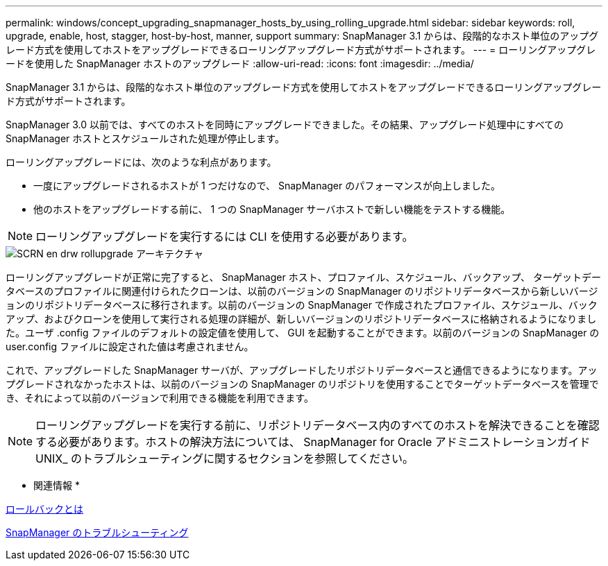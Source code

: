 ---
permalink: windows/concept_upgrading_snapmanager_hosts_by_using_rolling_upgrade.html 
sidebar: sidebar 
keywords: roll, upgrade, enable, host, stagger, host-by-host, manner, support 
summary: SnapManager 3.1 からは、段階的なホスト単位のアップグレード方式を使用してホストをアップグレードできるローリングアップグレード方式がサポートされます。 
---
= ローリングアップグレードを使用した SnapManager ホストのアップグレード
:allow-uri-read: 
:icons: font
:imagesdir: ../media/


[role="lead"]
SnapManager 3.1 からは、段階的なホスト単位のアップグレード方式を使用してホストをアップグレードできるローリングアップグレード方式がサポートされます。

SnapManager 3.0 以前では、すべてのホストを同時にアップグレードできました。その結果、アップグレード処理中にすべての SnapManager ホストとスケジュールされた処理が停止します。

ローリングアップグレードには、次のような利点があります。

* 一度にアップグレードされるホストが 1 つだけなので、 SnapManager のパフォーマンスが向上しました。
* 他のホストをアップグレードする前に、 1 つの SnapManager サーバホストで新しい機能をテストする機能。



NOTE: ローリングアップグレードを実行するには CLI を使用する必要があります。

image::../media/scrn_en_drw_rollupgrade_architecture.gif[SCRN en drw rollupgrade アーキテクチャ]

ローリングアップグレードが正常に完了すると、 SnapManager ホスト、プロファイル、スケジュール、バックアップ、 ターゲットデータベースのプロファイルに関連付けられたクローンは、以前のバージョンの SnapManager のリポジトリデータベースから新しいバージョンのリポジトリデータベースに移行されます。以前のバージョンの SnapManager で作成されたプロファイル、スケジュール、バックアップ、およびクローンを使用して実行される処理の詳細が、新しいバージョンのリポジトリデータベースに格納されるようになりました。ユーザ .config ファイルのデフォルトの設定値を使用して、 GUI を起動することができます。以前のバージョンの SnapManager の user.config ファイルに設定された値は考慮されません。

これで、アップグレードした SnapManager サーバが、アップグレードしたリポジトリデータベースと通信できるようになります。アップグレードされなかったホストは、以前のバージョンの SnapManager のリポジトリを使用することでターゲットデータベースを管理でき、それによって以前のバージョンで利用できる機能を利用できます。


NOTE: ローリングアップグレードを実行する前に、リポジトリデータベース内のすべてのホストを解決できることを確認する必要があります。ホストの解決方法については、 SnapManager for Oracle アドミニストレーションガイド UNIX_ のトラブルシューティングに関するセクションを参照してください。

* 関連情報 *

xref:concept_what_a_rollback_is.adoc[ロールバックとは]

xref:reference_troubleshooting_snapmanager.adoc[SnapManager のトラブルシューティング]
